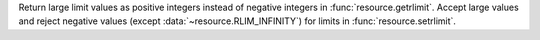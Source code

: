 Return large limit values as positive integers instead of negative integers
in :func:`resource.getrlimit`. Accept large values and reject negative
values (except :data:`~resource.RLIM_INFINITY`) for limits in
:func:`resource.setrlimit`.
